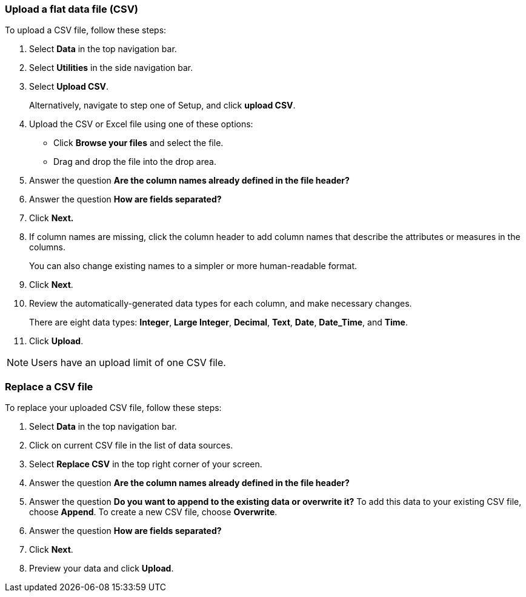 [#upload-csv]
=== Upload a flat data file (CSV)

To upload a CSV file, follow these steps:

. Select *Data* in the top navigation bar.

. Select *Utilities* in the side navigation bar.

. Select *Upload CSV*.
+
Alternatively, navigate to step one of Setup, and click *upload CSV*.
. Upload the CSV or Excel file using one of these options:
** Click *Browse your files* and select the file.
** Drag and drop the file into the drop area.

. Answer the question *Are the column names already defined in the file header?*
. Answer the question *How are fields separated?*
. Click *Next.*
. If column names are missing, click the column header to add column names that describe the attributes or measures in the columns.
+
You can also change existing names to a simpler or more human-readable format.
. Click *Next*.
. Review the automatically-generated data types for each column, and make necessary changes.
+
There are eight data types: *Integer*, *Large Integer*, *Decimal*, *Text*, *Date*, *Date_Time*, and *Time*.
. Click *Upload*.

NOTE: Users have an upload limit of one CSV file.

=== Replace a CSV file

To replace your uploaded CSV file, follow these steps:

. Select *Data* in the top navigation bar.

. Click on current CSV file in the list of data sources.

. Select *Replace CSV* in the top right corner of your screen.

. Answer the question *Are the column names already defined in the file header?*
. Answer the question *Do you want to append to the existing data or overwrite it?* To add this data to your existing CSV file, choose *Append*. To create a new CSV file, choose *Overwrite*.
. Answer the question *How are fields separated?*
. Click *Next*.
. Preview your data and click *Upload*.